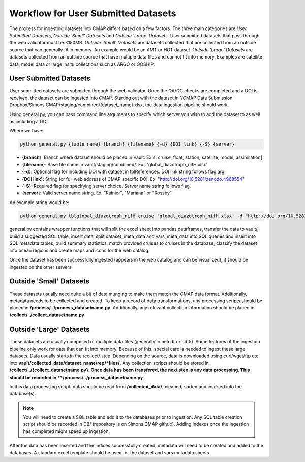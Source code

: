 Workflow for User Submitted Datasets
====================================

The process for ingesting datasets into CMAP differs based on a few factors. 
The three main categories are *User Submitted Datasets*, *Outside 'Small' Datasets* and *Outside 'Large' Datasets*.
User submitted datasets that pass through the web validator must be <150MB. 
*Outside 'Small' Datasets* are datasets collected that are collected from an outside source that can generally fit in memory. An example would be an AMT or HOT dataset. 
*Outside 'Large' Datasets* are datasets collected from an outside source that have multiple data files and cannot fit into memory. Examples are satellite data, model data or large insitu collections such as ARGO or GOSHIP.


User Submitted Datasets
-----------------------
User submitted datasets are submitted through the web validator. Once the QA/QC checks are completed and a DOI is received, the dataset can be ingested into CMAP.
Starting out with the dataset in '/CMAP Data Submission Dropbox/Simons CMAP/staging/combined/{dataset_name}.xlsx, the data ingestion pipeline should work.

Using general.py, you can pass command line arguments to specify which server you wish to add the dataset to as well as including a DOI.

Where we have:

.. code-block:: python

   python general.py {table_name} {branch} {filename} {-d} {DOI link} {-S} {server}

* {**branch**}: Branch where dataset should be placed in Vault. Ex's: cruise, float, station, satellite, model, assimilation]
* {**filename**}: Base file name in vault/staging/combined/. Ex.: 'global_diazotroph_nifH.xlsx'
* {**-d**}: Optional flag for including DOI with dataset in tblReferences. DOI link string follows flag arg. 
* {**DOI link**}: String for full web address of CMAP specific DOI. Ex. "http://doi.org/10.5281/zenodo.4968554"
* {**-S**}: Required flag for specifying server choice. Server name string follows flag. 
* {**server**}: Valid server name string.  Ex. "Rainier", "Mariana" or "Rossby"


An example string would be:

.. code-block:: python

   python general.py tblglobal_diazotroph_nifH cruise 'global_diazotroph_nifH.xlsx' -d "http://doi.org/10.5281/zenodo.4968554" -S "Rainier"




general.py contains wrapper functions that will split the excel sheet into pandas dataframes, transfer the data to vault/, build a suggested SQL table, insert data, split dataset_meta_data and vars_meta_data into SQL queries and insert into SQL metadata tables, build summary statistics, match provided cruises to cruises in the database, classify the dataset into ocean regions and create maps and icons for the web catalog.

Once the dataset has been successfully ingested (appears in the web catalog and can be visualized), it should be ingested on the other servers.



Outside 'Small' Datasets
------------------------

These datasets usually need quite a bit of data munging to make them match the CMAP data format. Additionally, metadata needs to be collected and created.
To keep a record of data transformations, any processing scripts should be placed in **/process/../process_datasetname.py**. Additionally, any relevant collection information should be placed in **/collect/../collect_datasetname.py**


Outside 'Large' Datasets
------------------------

These datasets are usually composed of multiple data files (generally in netcdf or hdf5). Some features of the ingestion pipeline only work for data that can fit into memory. Because of this, special care is needed to ingest these large datasets.
Data usually starts in the /collect/ step. Depending on the source, data is downloaded using curl/wget/ftp etc. into **vault/collected_data/dataset_name/rep/*files/**. Any collection scripts should be stored in **/collect/../{collect_datasetname.py}.
Once data has been transfered, the next step is any data processing. This should be recorded in **/process/../process_datasetname.py**. 

In this data processing script, data should be read from **/collected_data/**, cleaned, sorted and inserted into the database(s). 

.. note::
   You will need to create a SQL table and add it to the databases prior to ingestion. Any SQL table creation script should be recorded in DB/ (repository is on Simons CMAP github). Adding indexes once the ingestion has completed might speed up ingestion.

After the data has been inserted and the indices successfully created, metadata will need to be created and added to the databases. A standard excel template should be used for the dataset and vars metadata sheets.

